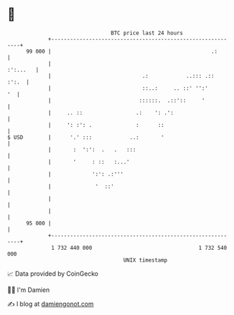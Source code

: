* 👋

#+begin_example
                                    BTC price last 24 hours                    
                +------------------------------------------------------------+ 
         99 000 |                                                   .:       | 
                |                                                   :':...   | 
                |                             .:            ..::: .::  :':.  | 
                |                             ::..:     .. ::' '':'       '  | 
                |                            ::::::.  .::'::     '           | 
                |     .. ::                 .:    ': .':                     | 
                |     ': :': .              :      ::                        | 
   $ USD        |      '.' :::            ..:       '                        | 
                |       :  ':':  .   .   :::                                 | 
                |       '     : ::   :...'                                   | 
                |             ':': .:'''                                     | 
                |              '  ::'                                        | 
                |                                                            | 
                |                                                            | 
         95 000 |                                                            | 
                +------------------------------------------------------------+ 
                 1 732 440 000                                  1 732 540 000  
                                        UNIX timestamp                         
#+end_example
📈 Data provided by CoinGecko

🧑‍💻 I'm Damien

✍️ I blog at [[https://www.damiengonot.com][damiengonot.com]]
